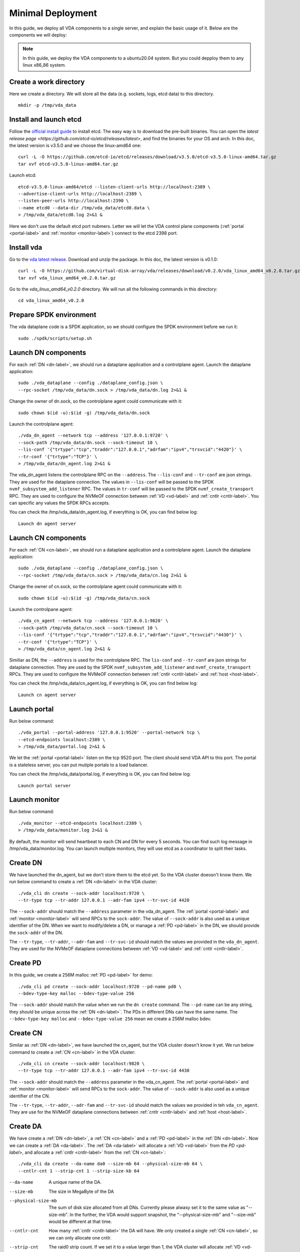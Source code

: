.. _minimal-deployment-label:

Minimal Deployment
==================

In this guide, we deploy all VDA components to a single server, and
explain the basic usage of it. Below are the components we will deploy:

.. image:: /images/minimal_deployment.png

.. note:: In this guide, we deploy the VDA components to a ubuntu20.04
   system. But you could depploy them to any linux x86_86 system.



Create a work directory
^^^^^^^^^^^^^^^^^^^^^^^^^
Here we create a directory. We will store all the data (e.g. sockets,
logs, etcd data) to this directory. ::

  mkdir -p /tmp/vda_data

Install and launch etcd
^^^^^^^^^^^^^^^^^^^^^^^
Follow the `official install guide <https://etcd.io/docs/latest/install/>`_
to install etcd. The easy way is to download the pre-built
binaries. You can open the
`latest release page <https://github.com/etcd-io/etcd/releases/latest>`,
and find the binaries for your OS and arch. In this doc, the latest
version is v3.5.0 and we choose the linux-amd64 one::

  curl -L -O https://github.com/etcd-io/etcd/releases/download/v3.5.0/etcd-v3.5.0-linux-amd64.tar.gz
  tar xvf etcd-v3.5.0-linux-amd64.tar.gz

Launch etcd::

  etcd-v3.5.0-linux-amd64/etcd --listen-client-urls http://localhost:2389 \
  --advertise-client-urls http://localhost:2389 \
  --listen-peer-urls http://localhost:2390 \
  --name etcd0 --data-dir /tmp/vda_data/etcd0.data \
  > /tmp/vda_data/etcd0.log 2>&1 &

Here we don't use the default etcd port nubmers. Letter we will let
the VDA control plane components (:ref:`portal <portal-label>` and
:ref:`monitor <monitor-label>`) connect to the etcd 2398 port.

Install vda
^^^^^^^^^^^
Go to the `vda latest release <https://github.com/virtual-disk-array/vda/releases/latest>`_.
Download and unzip the package. In this doc, the latest version is
v0.1.0::

  curl -L -O https://github.com/virtual-disk-array/vda/releases/download/v0.2.0/vda_linux_amd64_v0.2.0.tar.gz
  tar xvf vda_linux_amd64_v0.2.0.tar.gz

Go to the `vda_linux_amd64_v0.2.0` directory. We will run all the
following commands in this directory::

  cd vda_linux_amd64_v0.2.0


Prepare SPDK environment
^^^^^^^^^^^^^^^^^^^^^^^^
The vda dataplane code is a SPDK application, so we should configure
the SPDK environment before we run it::

  sudo ./spdk/scripts/setup.sh


Launch DN components
^^^^^^^^^^^^^^^^^^^^
For each :ref:`DN <dn-label>`, we should run a dataplane application
and a controlplane agent. Launch the dataplane application::

  sudo ./vda_dataplane --config ./dataplane_config.json \
  --rpc-socket /tmp/vda_data/dn.sock > /tmp/vda_data/dn.log 2>&1 &

Change the owner of dn.sock, so the controlplane agent could
communicate with it::

  sudo chown $(id -u):$(id -g) /tmp/vda_data/dn.sock

Launch the controlplane agent::

  ./vda_dn_agent --network tcp --address '127.0.0.1:9720' \
  --sock-path /tmp/vda_data/dn.sock --sock-timeout 10 \
  --lis-conf '{"trtype":"tcp","traddr":"127.0.0.1","adrfam":"ipv4","trsvcid":"4420"}' \
  --tr-conf '{"trtype":"TCP"}' \
  > /tmp/vda_data/dn_agent.log 2>&1 &

The vda_dn_agent listens the controlplane RPC on the ``--address``.
The ``--lis-conf`` and ``--tr-conf`` are json strings. They are used
for the dataplane connection. The values in ``--lis-conf`` will be
passed to the SPDK ``nvmf_subsystem_add_listener`` RPC. The values in
``tr-conf`` will be passed to the SPDK ``nvmf_create_transport``
RPC. They are used to configure the NVMeOF connection between :ref:`VD
<vd-label>` and :ref:`cntlr <cntlr-label>`.  You can specific any
values the SPDK RPCs accepts.

You can check the /tmp/vda_data/dn_agent.log, if everything is OK, you
can find below log::

  Launch dn agent server

Launch CN components
^^^^^^^^^^^^^^^^^^^^
For each :ref:`CN <cn-label>`, we should run a dataplane application
and a controlplane agent. Launch the dataplane application::

  sudo ./vda_dataplane --config ./dataplane_config.json \
  --rpc-socket /tmp/vda_data/cn.sock > /tmp/vda_data/cn.log 2>&1 &

Change the owner of cn.sock, so the controlplane agent could
communicate with it::

  sudo chown $(id -u):$(id -g) /tmp/vda_data/cn.sock

Launch the controlpane agent::

  ./vda_cn_agent --network tcp --address '127.0.0.1:9820' \
  --sock-path /tmp/vda_data/cn.sock --sock-timeout 10 \
  --lis-conf '{"trtype":"tcp","traddr":"127.0.0.1","adrfam":"ipv4","trsvcid":"4430"}' \
  --tr-conf '{"trtype":"TCP"}' \
  > /tmp/vda_data/cn_agent.log 2>&1 &

Similiar as DN, the ``--address`` is used for the controlplane
RPC. The ``lis-conf`` and ``--tr-conf`` are json strings for dataplane
connection. They are used by the SPDK ``nvmf_subsystem_add_listener``
and ``nvmf_create_transport`` RPCs. They are used to configure the
NVMeOF connection between :ref:`cntlr <cntlr-label>` and :ref:`host
<host-label>`.

You can check the /tmp/vda_data/cn_agent.log, if everything is OK, you
can find below log::

  Launch cn agent server

Launch portal
^^^^^^^^^^^^^
Run below command::

  ./vda_portal --portal-address '127.0.0.1:9520' --portal-network tcp \
  --etcd-endpoints localhost:2389 \
  > /tmp/vda_data/portal.log 2>&1 &

We let the :ref:`portal <portal-label>` listen on the tcp 9520
port. The client should send VDA API to this port. The portal is a
stateless server, you can put mutiple portals to a load balancer.

You can check the /tmp/vda_data/portal.log, if everything is OK, you
can find below log::

  Launch portal server

Launch monitor
^^^^^^^^^^^^^^
Run below command::

  ./vda_monitor --etcd-endpoints localhost:2389 \
  > /tmp/vda_data/monitor.log 2>&1 &

By default, the monitor will send heartbeat to each CN and DN for
every 5 seconds. You can find such log message in
/tmp/vda_data/monitor.log. You can launch multiple monitors, they will
use etcd as a coordinator to split their tasks.

Create DN
^^^^^^^^^
We have launched the dn_agent, but we don't store them to the etcd
yet. So the VDA cluster doeosn't know them. We run below command to
create a :ref:`DN <dn-label>` in the VDA cluster::

  ./vda_cli dn create --sock-addr localhost:9720 \
  --tr-type tcp --tr-addr 127.0.0.1 --adr-fam ipv4 --tr-svc-id 4420

The ``--sock-addr`` should match the ``--address`` parameter in the
vda_dn_agent. The :ref:`portal <portal-label>` and :ref:`monitor <monitor-label>`
will send RPCs to the ``sock-addr``. The value of ``--sock-addr`` is
also used as a unique identifier of the DN. When we want to
modify/delete a DN, or manage a :ref:`PD <pd-label>` in the DN, we
should provide the ``sock-addr`` of the DN.

The ``--tr-type``, ``--tr-addr``, ``--adr-fam`` and ``--tr-svc-id``
should match the values we provided in the ``vda_dn_agent``. They are
used for the NVMeOF dataplane connections between :ref:`VD <vd-label>`
and :ref:`cntlr <cntlr-label>`.

Create PD
^^^^^^^^^
In this guide, we create a 256M malloc :ref:`PD <pd-label>` for demo::

  ./vda_cli pd create --sock-addr localhost:9720 --pd-name pd0 \
  --bdev-type-key malloc --bdev-type-value 256

The ``--sock-addr`` should match the value when we run the ``dn create``
command. The ``--pd-name`` can be any string, they should be unique
across the :ref:`DN <dn-label>`. The PDs in different DNs can have the
same name. The ``--bdev-type-key malloc`` and ``--bdev-type-value 256``
mean we create a 256M malloc bdev.

Create CN
^^^^^^^^^
Similar as :ref:`DN <dn-label>`, we have launched the cn_agent, but
the VDA cluster doesn't know it yet. We run below command to create a
:ref:`CN <cn-label>` in the VDA cluster::

  ./vda_cli cn create --sock-addr localhost:9820 \
  --tr-type tcp --tr-addr 127.0.0.1 --adr-fam ipv4 --tr-svc-id 4430

The ``--sock-addr`` should match the ``--address`` parameter in the
vda_cn_agent. The :ref:`portal <portal-label>` and :ref:`monitor <monitor-label>`
will send RPCs to the ``sock-addr``. The value of ``--sock-addr`` is
also used as a unique identifier of the CN.

The ``--tr-type``, ``--tr-addr``, ``--adr-fam`` and ``--tr-svc-id``
should match the values we provided in teh ``vda_cn_agent``. They are
use for the NVMeOF dataplane connections between :ref:`cntlr <cntlr-label>`
and :ref:`host <host-label>`.

Create DA
^^^^^^^^^
We have create a :ref:`DN <dn-label>`, a :ref:`CN <cn-label>` and a
:ref:`PD <pd-label>` in the :ref:`DN <dn-label>`. Now we can create a
:ref:`DA <da-label>`. The :ref:`DA <da-label>` will allocate a
:ref:`VD <vd-label>` from the `PD <pd-label>`, and allocate a
:ref:`cntlr <cntlr-label>` from the :ref:`CN <cn-label>`::

  ./vda_cli da create --da-name da0 --size-mb 64 --physical-size-mb 64 \
  --cntlr-cnt 1 --strip-cnt 1 --strip-size-kb 64

--da-name
  A unique name of the DA.
--size-mb
  The size in MegaByte of the DA
--physical-size-mb
  The sum of disk size allocated from all DNs. Currently please alwasy
  set it to the same value as "--size-mb". In the further, the VDA
  would support snapshot, the "\-\-physical-size-mb" and "\-\-size-mb"
  would be different at that time.
--cntlr-cnt
  How many :ref:`cntlr <cntlr-label>` the DA will have. We only
  created a single :ref:`CN <cn-label>`, so we can only allocate one
  cntlr.
--strip-cnt
  The raid0 strip count. If we set it to a value larger than 1, the
  VDA cluster will allocate :ref:`VD <vd-label>` from multiple
  :ref:`DN <dn-label>`. In our demo, we only have a single DN, so we
  can only set it to 1.
--strip-size-kb
  The strip size of raid0

If everything is OK, we would get below response::

  {
    "reply_info": {
      "req_id": "9cb5476a-04c6-4889-9348-a66a3f262602",
      "reply_msg": "succeed"
    }
  }


Please note: the ``"reply_msg": "succeed"`` means the DA information
has been stored to the etcd cluster. It doesn't mean the DA has been
created successfully. To verify whether the DA has any problem, you
should use the ``da get`` command to get the DA status.

Get DA status
^^^^^^^^^^^^^
Run below command to get the DA status::

  ./vda_cli da get --da-name da0

If everything is OK, we would get below response::

  {
    "reply_info": {
      "req_id": "03d6b8c3-bdb8-48a5-826e-fd7a63f524a6",
      "reply_msg": "succeed"
    },
    "disk_array": {
      "da_id": "69b60fb6d26e4618898e9a5bfc3941a7",
      "da_name": "da0",
      "da_conf": {
        "qos": {},
        "strip_cnt": 1,
        "strip_size_kb": 64
      },
      "cntlr_list": [
        {
          "cntlr_id": "f18e8e72a6c0451b93dcf2cf73836c91",
          "sock_addr": "localhost:9820",
          "is_primary": true,
          "err_info": {
            "timestamp": "2021-06-21 03:35:13.330887351 +0000 UTC"
          }
        }
      ],
      "grp_list": [
        {
          "grp_id": "b1d4adb7af74463b949edf664ea6aee8",
          "size": 67108864,
          "err_info": {
            "timestamp": "2021-06-21 03:35:12.858939088 +0000 UTC"
          },
          "vd_list": [
            {
              "vd_id": "2b37602b47e84e61bddd06133ca3c192",
              "sock_addr": "localhost:9720",
              "pd_name": "pd0",
              "size": 67108864,
              "qos": {},
              "be_err_info": {
                "timestamp": "2021-06-21 03:35:11.15086787 +0000 UTC"
              },
              "fe_err_info": {
                "timestamp": "2021-06-21 03:35:12.786866942 +0000 UTC"
              }
            }
          ]
        }
      ]
    }
  }


The ``cntlr_list`` represent all the :ref:`cntlrs <cntlr-label>` the
DA has. The da0 has only 1 cntlr, which is allcoated from the DN
``localhost:9820`` and it is the primary cntlr. The ``err_info`` only
has a timestamp, which means the error code is 0 (because GRPC omit 0
value). So the cntlr has no problem.

The :ref:`VDs <vd-label>` are aggregated to group. You can find all
groups in the ``grp_list`` field. Here we only have a single group and
a single vd. The ``be_err_info`` indicate the error information on the
:ref:`DN <dn-label>`. The ``fe_err_info`` indicate the error information
on the :ref:`CN <cn-label>`. Similary as the the cntlr ``err_info``
field, if we only find a ``timestamp`` field in them, it means the
error code is 0 (no error).

Create an EXP
^^^^^^^^^^^^^
Run below command to create an :ref:`EXP <exp-label>`::

  ./vda_cli exp create --da-name da0 --exp-name exp0a \
  --initiator-nqn nqn.2016-06.io.spdk:host0

--da-name
  The DA name
--exp-name
  The EXP name, it should be uniqu across the DA
--initiator-nqn
  The nqn of the host. The EXP will only allow this nqn connect to it.

If everything is OK, we would get below response::

  {
    "reply_info": {
      "req_id": "29964426-f30b-4c1a-b3e3-25813e59c7c2",
      "reply_msg": "succeed"
    }
  }

Please note; the ``"reply_msg": "succeed"`` measn the EXP information has
been stored to the etcd cluster. It doesn't mean the EXP has been
created successfully. To verify whether the EXP has any problem, you
should use the ``exp get`` command to get the EXP status.

Get EXP status
^^^^^^^^^^^^^^
Run below command to get the :ref:`EXP <exp-label>` status::

  ./vda_cli exp get --da-name da0 --exp-name exp0a

Below is the result::

  {
    "reply_info": {
      "req_id": "688c9ece-d60d-469d-a1df-5eb385da44c8",
      "reply_msg": "succeed"
    },
    "exporter": {
      "exp_id": "7a6c61442550492ea1f38c617e1864b3",
      "exp_name": "exp0a",
      "initiator_nqn": "nqn.2016-06.io.spdk:host0",
      "target_nqn": "nqn.2016-06.io.vda:exp-da0-exp0a",
      "serial_number": "c5e94c313982b7e362dd",
      "model_number": "VDA_CONTROLLER",
      "exp_info_list": [
        {
          "nvmf_listener": {
            "tr_type": "tcp",
            "adr_fam": "ipv4",
            "tr_addr": "127.0.0.1",
            "tr_svc_id": "4430"
          },
          "err_info": {
            "timestamp": "2021-06-21 04:16:33.986866926 +0000 UTC"
          }
        }
      ]
    }
  }

In the :ref:`DA <da-label>`, each :ref:`cntlr <cntlr-label>` has a EXP
instance. The ``exp_info_list`` lists the EXP status in all the
cntlrs. The ``nvmf_listener`` provide the NVMeOF information. The
:ref:`host <host-label>` can use these information to connect to
it. Similar as DA, if you can only see the ``timestamp`` field in
``err_info``, it means the EXP has no problem.

Connect to the DA/EXP
^^^^^^^^^^^^^^^^^^^^^
Install the nvme-tcp kernel module::

  sudo modprobe nvme-tcp

Install the nvme-cli. E.g. you may run below command in a ubuntu system::

  sudo apt install -y nvme-cli

Connect to the DA/EXP (you can get all the requried parameters from
the ``exp get`` command)::

  sudo nvme connect -t tcp -n nqn.2016-06.io.vda:exp-da0-exp0a -a 127.0.0.1 -s 4430 --hostnqn nqn.2016-06.io.spdk:host0

The disk path would be ``/dev/disk/by-id/nvme-VDA_CONTROLLER_c5e94c313982b7e362dd``.
You can use it as a normal disk on the host, e.g.::

  sudo parted /dev/disk/by-id/nvme-VDA_CONTROLLER_c5e94c313982b7e362dd print

Clean up all resources
^^^^^^^^^^^^^^^^^^^^^^
* Disconnect from the host::

    sudo nvme disconnect -n nqn.2016-06.io.vda:exp-da0-exp0a

* Delete the EXP::

    ./vda_cli exp delete --da-name da0 --exp-name exp0a

* Delete the DA::

    ./vda_cli da delete --da-name da0

* Delete the CN::

    ./vda_cli cn delete --sock-addr localhost:9820

* Delete the PD::

    ./vda_cli pd delete --sock-addr localhost:9720 --pd-name pd0

* Delete the DN::

    ./vda_cli dn delete --sock-addr localhost:9720

* Terminate all the processes::

    killall vda_portal
    killall vda_monitor
    killall vda_dn_agent
    killall vda_cn_agent
    killall etcd
    ./spdk/scripts/rpc.py -s /tmp/vda_data/dn.sock spdk_kill_instance SIGTERM
    ./spdk/scripts/rpc.py -s /tmp/vda_data/cn.sock spdk_kill_instance SIGTERM

* Delete the work directory::

    rm -rf /tmp/vda_data

